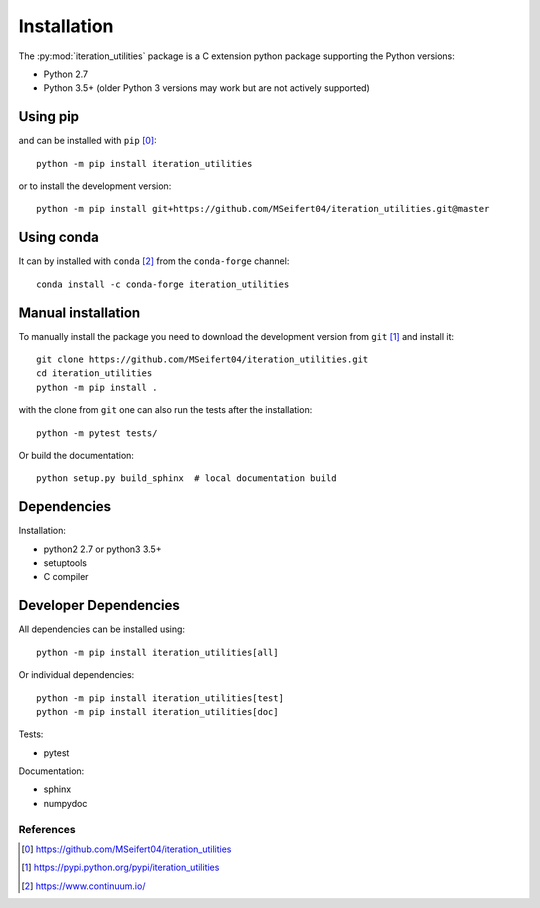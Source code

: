 Installation
------------

The :py:mod:`iteration_utilities` package is a C extension python package
supporting the Python versions:

- Python 2.7
- Python 3.5+ (older Python 3 versions may work but are not actively supported)


Using pip
^^^^^^^^^

and can be installed with ``pip`` [0]_::

    python -m pip install iteration_utilities

or to install the development version::

    python -m pip install git+https://github.com/MSeifert04/iteration_utilities.git@master


Using conda
^^^^^^^^^^^

It can by installed with ``conda`` [2]_ from the ``conda-forge`` channel::

    conda install -c conda-forge iteration_utilities


Manual installation
^^^^^^^^^^^^^^^^^^^

To manually install the package you need to download the development version
from ``git`` [1]_ and install it::

    git clone https://github.com/MSeifert04/iteration_utilities.git
    cd iteration_utilities
    python -m pip install .

with the clone from ``git`` one can also run the tests after the installation::

    python -m pytest tests/

Or build the documentation::

    python setup.py build_sphinx  # local documentation build


Dependencies
^^^^^^^^^^^^

Installation:

- python2 2.7 or python3 3.5+
- setuptools
- C compiler


Developer Dependencies
^^^^^^^^^^^^^^^^^^^^^^

All dependencies can be installed using::

    python -m pip install iteration_utilities[all]

Or individual dependencies::

    python -m pip install iteration_utilities[test]
    python -m pip install iteration_utilities[doc]

Tests:

- pytest

Documentation:

- sphinx
- numpydoc


References
~~~~~~~~~~

.. [0] https://github.com/MSeifert04/iteration_utilities
.. [1] https://pypi.python.org/pypi/iteration_utilities
.. [2] https://www.continuum.io/
